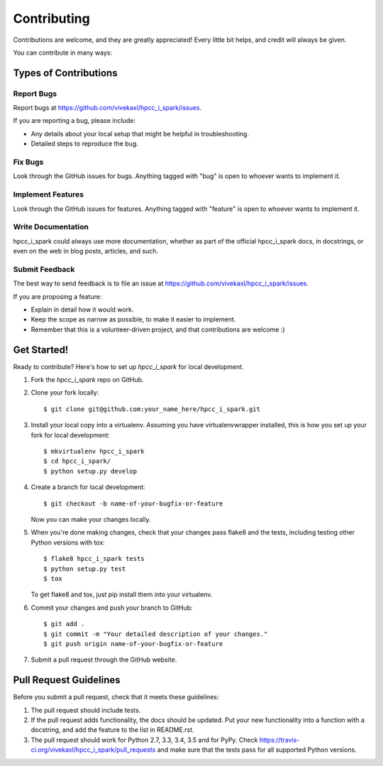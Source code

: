 ============
Contributing
============

Contributions are welcome, and they are greatly appreciated! Every
little bit helps, and credit will always be given.

You can contribute in many ways:

Types of Contributions
----------------------

Report Bugs
~~~~~~~~~~~

Report bugs at https://github.com/vivekaxl/hpcc_i_spark/issues.

If you are reporting a bug, please include:

* Any details about your local setup that might be helpful in troubleshooting.
* Detailed steps to reproduce the bug.

Fix Bugs
~~~~~~~~

Look through the GitHub issues for bugs. Anything tagged with "bug"
is open to whoever wants to implement it.

Implement Features
~~~~~~~~~~~~~~~~~~

Look through the GitHub issues for features. Anything tagged with "feature"
is open to whoever wants to implement it.

Write Documentation
~~~~~~~~~~~~~~~~~~~

hpcc_i_spark could always use more documentation, whether
as part of the official hpcc_i_spark docs, in docstrings,
or even on the web in blog posts, articles, and such.

Submit Feedback
~~~~~~~~~~~~~~~

The best way to send feedback is to file an issue at https://github.com/vivekaxl/hpcc_i_spark/issues.

If you are proposing a feature:

* Explain in detail how it would work.
* Keep the scope as narrow as possible, to make it easier to implement.
* Remember that this is a volunteer-driven project, and that contributions
  are welcome :)

Get Started!
------------

Ready to contribute? Here's how to set up `hpcc_i_spark` for local development.

1. Fork the `hpcc_i_spark` repo on GitHub.
2. Clone your fork locally::

    $ git clone git@github.com:your_name_here/hpcc_i_spark.git

3. Install your local copy into a virtualenv. Assuming you have virtualenvwrapper installed, this is how you set up your fork for local development::

    $ mkvirtualenv hpcc_i_spark
    $ cd hpcc_i_spark/
    $ python setup.py develop

4. Create a branch for local development::

    $ git checkout -b name-of-your-bugfix-or-feature

   Now you can make your changes locally.

5. When you're done making changes, check that your changes pass flake8 and the tests, including testing other Python versions with tox::

    $ flake8 hpcc_i_spark tests
    $ python setup.py test
    $ tox

   To get flake8 and tox, just pip install them into your virtualenv.

6. Commit your changes and push your branch to GitHub::

    $ git add .
    $ git commit -m "Your detailed description of your changes."
    $ git push origin name-of-your-bugfix-or-feature

7. Submit a pull request through the GitHub website.

Pull Request Guidelines
-----------------------

Before you submit a pull request, check that it meets these guidelines:

1. The pull request should include tests.
2. If the pull request adds functionality, the docs should be updated. Put
   your new functionality into a function with a docstring, and add the
   feature to the list in README.rst.
3. The pull request should work for Python 2.7, 3.3, 3.4, 3.5 and for PyPy. Check
   https://travis-ci.org/vivekaxl/hpcc_i_spark/pull_requests
   and make sure that the tests pass for all supported Python versions.

